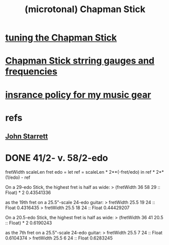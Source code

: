 :PROPERTIES:
:ID:       f442a707-fece-493a-acb6-7b1e36ee094d
:ROAM_ALIASES: "Chapman Stick (and microtonality)"
:END:
#+title: (microtonal) Chapman Stick
* [[id:888eee74-1c22-4750-8922-efaad74206fe][tuning the Chapman Stick]]
* [[id:597e8660-6dfc-4087-8432-88d82884c1d1][Chapman Stick strring gauges and frequencies]]
* [[id:dc5b4335-eaec-402b-a8c5-25476c9b0db7][insrance policy for my music gear]]
* refs
** [[id:5af4a6c0-e582-44bd-8235-37de85e6420d][John Starrett]]
* DONE 41/2- v. 58/2-edo
fretWidth scaleLen fret edo = let
  ref = scaleLen * 2**(-fret/edo)
  in ref * 2**(1/edo) - ref

On a 29-edo Stick, the highest fret is half as wide:
> (fretWidth 36 58 29 :: Float) * 2
0.43541336

as the 19th fret on a 25.5"-scale 24-edo guitar:
> fretWidth 25.5 19 24 :: Float
0.4316435
> fretWidth 25.5 18 24 :: Float
0.44429207

On a 20.5-edo Stick, the highest fret is half as wide:
> (fretWidth 36 41 20.5 :: Float) * 2
0.6190243

as the 7th fret on a 25.5"-scale 24-edo guitar:
> fretWidth 25.5 7 24 :: Float
0.6104374
> fretWidth 25.5 6 24 :: Float
0.6283245
